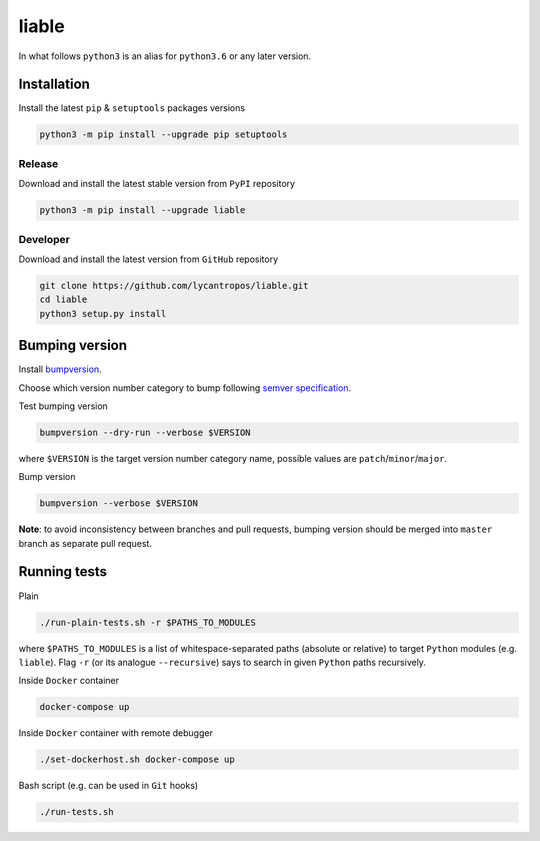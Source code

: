 liable
======

.. image:: https://travis-ci.org/lycantropos/liable.svg?branch=master
   :target: https://travis-ci.org/lycantropos/liable "Travis CI"

.. image:: https://img.shields.io/github/license/lycantropos/liable.svg
   :target: https://github.com/lycantropos/liable/blob/master/LICENSE "License"

.. image:: https://badge.fury.io/py/liable.svg
   :target: https://badge.fury.io/py/liable "PyPI"

In what follows ``python3`` is an alias for ``python3.6`` or any later
version.

Installation
------------

Install the latest ``pip`` & ``setuptools`` packages versions

.. code-block:: bash

   python3 -m pip install --upgrade pip setuptools

Release
^^^^^^^

Download and install the latest stable version from ``PyPI`` repository

.. code-block:: bash

   python3 -m pip install --upgrade liable

Developer
^^^^^^^^^

Download and install the latest version from ``GitHub`` repository

.. code-block:: bash

   git clone https://github.com/lycantropos/liable.git
   cd liable
   python3 setup.py install

Bumping version
---------------

Install
`bumpversion <https://github.com/peritus/bumpversion#installation>`_.

Choose which version number category to bump following `semver
specification <http://semver.org/>`_.

Test bumping version

.. code-block:: bash

   bumpversion --dry-run --verbose $VERSION

where ``$VERSION`` is the target version number category name, possible
values are ``patch``\ /\ ``minor``\ /\ ``major``.

Bump version

.. code-block:: bash

   bumpversion --verbose $VERSION

**Note**\ : to avoid inconsistency between branches and pull requests,
bumping version should be merged into ``master`` branch as separate pull
request.

Running tests
-------------

Plain

.. code-block:: bash

   ./run-plain-tests.sh -r $PATHS_TO_MODULES

where ``$PATHS_TO_MODULES`` is a list of whitespace-separated paths 
(absolute or relative) to target ``Python`` modules (e.g. ``liable``\ ).
Flag ``-r`` (or its analogue ``--recursive``\ ) says to search 
in given ``Python`` paths recursively.

Inside ``Docker`` container

.. code-block:: bash

   docker-compose up

Inside ``Docker`` container with remote debugger

.. code-block:: bash

   ./set-dockerhost.sh docker-compose up

Bash script (e.g. can be used in ``Git`` hooks)

.. code-block:: bash

   ./run-tests.sh

